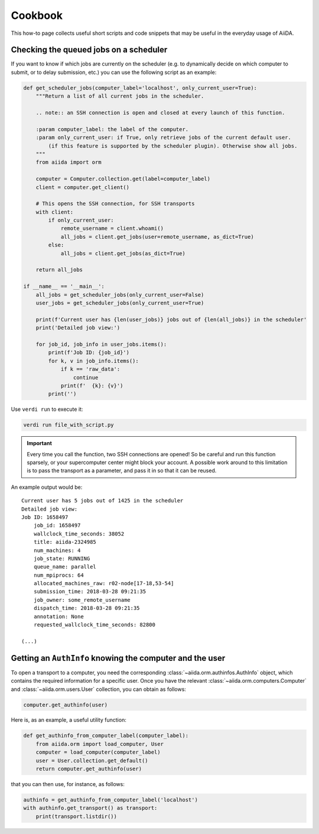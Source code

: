 .. _how-to:cookbook:

========
Cookbook
========

This how-to page collects useful short scripts and code snippets that may be useful in the everyday usage of AiiDA.


Checking the queued jobs on a scheduler
=======================================

If you want to know if which jobs are currently on the scheduler (e.g. to dynamically decide on which computer to submit, or to delay submission, etc.) you can use the following script as an example:

.. code-block:: python

    def get_scheduler_jobs(computer_label='localhost', only_current_user=True):
        """Return a list of all current jobs in the scheduler.

        .. note:: an SSH connection is open and closed at every launch of this function.

        :param computer_label: the label of the computer.
        :param only_current_user: if True, only retrieve jobs of the current default user.
            (if this feature is supported by the scheduler plugin). Otherwise show all jobs.
        """
        from aiida import orm

        computer = Computer.collection.get(label=computer_label)
        client = computer.get_client()

        # This opens the SSH connection, for SSH transports
        with client:
            if only_current_user:
                remote_username = client.whoami()
                all_jobs = client.get_jobs(user=remote_username, as_dict=True)
            else:
                all_jobs = client.get_jobs(as_dict=True)

        return all_jobs

    if __name__ == '__main__':
        all_jobs = get_scheduler_jobs(only_current_user=False)
        user_jobs = get_scheduler_jobs(only_current_user=True)

        print(f'Current user has {len(user_jobs)} jobs out of {len(all_jobs)} in the scheduler'
        print('Detailed job view:')

        for job_id, job_info in user_jobs.items():
            print(f'Job ID: {job_id}')
            for k, v in job_info.items():
                if k == 'raw_data':
                    continue
                print(f'  {k}: {v}')
            print('')

Use ``verdi run`` to execute it:

.. code-block:: console

    verdi run file_with_script.py

.. important::

    Every time you call the function, two SSH connections are opened!
    So be careful and run this function sparsely, or your supercomputer center might block your account.
    A possible work around to this limitation is to pass the transport as a parameter, and pass it in so that it can be reused.

An example output would be::

    Current user has 5 jobs out of 1425 in the scheduler
    Detailed job view:
    Job ID: 1658497
        job_id: 1658497
        wallclock_time_seconds: 38052
        title: aiida-2324985
        num_machines: 4
        job_state: RUNNING
        queue_name: parallel
        num_mpiprocs: 64
        allocated_machines_raw: r02-node[17-18,53-54]
        submission_time: 2018-03-28 09:21:35
        job_owner: some_remote_username
        dispatch_time: 2018-03-28 09:21:35
        annotation: None
        requested_wallclock_time_seconds: 82800

    (...)


Getting an ``AuthInfo`` knowing the computer and the user
=========================================================

To open a transport to a computer, you need the corresponding :class:`~aiida.orm.authinfos.AuthInfo` object, which contains the required information for a specific user.
Once you have the relevant :class:`~aiida.orm.computers.Computer` and :class:`~aiida.orm.users.User` collection, you can obtain as follows:

.. code-block:: python

    computer.get_authinfo(user)

Here is, as an example, a useful utility function:

.. code-block:: python

    def get_authinfo_from_computer_label(computer_label):
        from aiida.orm import load_computer, User
        computer = load_computer(computer_label)
        user = User.collection.get_default()
        return computer.get_authinfo(user)

that you can then use, for instance, as follows:

.. code-block:: python

    authinfo = get_authinfo_from_computer_label('localhost')
    with authinfo.get_transport() as transport:
        print(transport.listdir())
